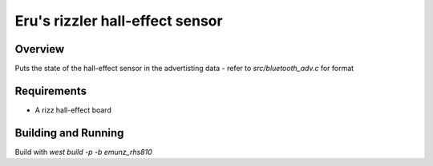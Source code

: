 Eru's rizzler hall-effect sensor
########################

Overview
********

Puts the state of the hall-effect sensor in the advertisting data - refer to
`src/bluetooth_adv.c` for format


Requirements
************

* A rizz hall-effect board

Building and Running
********************

Build with `west build -p -b emunz_rhs810`

